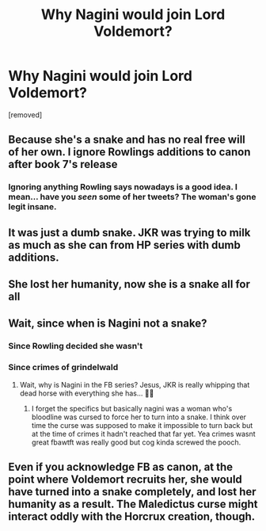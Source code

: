 #+TITLE: Why Nagini would join Lord Voldemort?

* Why Nagini would join Lord Voldemort?
:PROPERTIES:
:Author: therealaryananand19
:Score: 4
:DateUnix: 1593265809.0
:DateShort: 2020-Jun-27
:FlairText: Discussion
:END:
[removed]


** Because she's a snake and has no real free will of her own. I ignore Rowlings additions to canon after book 7's release
:PROPERTIES:
:Author: flingerdinger
:Score: 20
:DateUnix: 1593266660.0
:DateShort: 2020-Jun-27
:END:

*** Ignoring anything Rowling says nowadays is a good idea. I mean... have you /seen/ some of her tweets? The woman's gone legit insane.
:PROPERTIES:
:Author: Myreque_BTW
:Score: 1
:DateUnix: 1593286842.0
:DateShort: 2020-Jun-28
:END:


** It was just a dumb snake. JKR was trying to milk as much as she can from HP series with dumb additions.
:PROPERTIES:
:Author: kprasad13
:Score: 8
:DateUnix: 1593271450.0
:DateShort: 2020-Jun-27
:END:


** She lost her humanity, now she is a snake all for all
:PROPERTIES:
:Author: fra080389
:Score: 3
:DateUnix: 1593266244.0
:DateShort: 2020-Jun-27
:END:


** Wait, since when is Nagini not a snake?
:PROPERTIES:
:Score: 2
:DateUnix: 1593266081.0
:DateShort: 2020-Jun-27
:END:

*** Since Rowling decided she wasn't
:PROPERTIES:
:Author: MrMrRubic
:Score: 4
:DateUnix: 1593271678.0
:DateShort: 2020-Jun-27
:END:


*** Since crimes of grindelwald
:PROPERTIES:
:Author: Aniki356
:Score: 3
:DateUnix: 1593266115.0
:DateShort: 2020-Jun-27
:END:

**** Wait, why is Nagini in the FB series? Jesus, JKR is really whipping that dead horse with everything she has... 🤢🤮
:PROPERTIES:
:Score: 8
:DateUnix: 1593266157.0
:DateShort: 2020-Jun-27
:END:

***** I forget the specifics but basically nagini was a woman who's bloodline was cursed to force her to turn into a snake. I think over time the curse was supposed to make it impossible to turn back but at the time of crimes it hadn't reached that far yet. Yea crimes wasnt great fbawtft was really good but cog kinda screwed the pooch.
:PROPERTIES:
:Author: Aniki356
:Score: 6
:DateUnix: 1593266324.0
:DateShort: 2020-Jun-27
:END:


** Even if you acknowledge FB as canon, at the point where Voldemort recruits her, she would have turned into a snake completely, and lost her humanity as a result. The Maledictus curse might interact oddly with the Horcrux creation, though.
:PROPERTIES:
:Author: Fredrik1994
:Score: 2
:DateUnix: 1593293682.0
:DateShort: 2020-Jun-28
:END:
